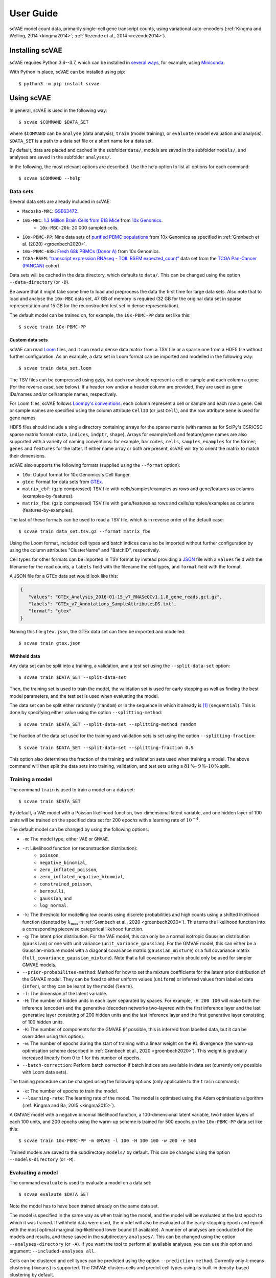 .. highlight:: terminal

User Guide
==========

scVAE model count data, primarily single-cell gene transcript counts, using variational auto-encoders (:ref:`Kingma and Welling, 2014 <kingma2014>`; :ref:`Rezende et al., 2014 <rezende2014>`).

Installing scVAE
----------------

scVAE requires Python 3.6--3.7, which can be installed in `several ways`_, for example, using Miniconda_.

.. _several ways: https://realpython.com/installing-python/
.. _Miniconda: https://docs.conda.io/projects/conda/en/latest/user-guide/install/index.html

With Python in place, scVAE can be installed using pip::

   $ python3 -m pip install scvae

Using scVAE
-----------

In general, scVAE is used in the following way::

   $ scvae $COMMAND $DATA_SET

where ``$COMMAND`` can be ``analyse`` (data analysis), ``train`` (model training), or ``evaluate`` (model evaluation and analysis). ``$DATA_SET`` is a path to a data set file or a short name for a data set.

By default, data are placed and cached in the subfolder ``data/``, models are saved in the subfolder ``models/``, and analyses are saved in the subfolder ``analyses/``.

In the following, the most relevant options are described. Use the help option to list all options for each command::

   $ scvae $COMMAND --help

Data sets
^^^^^^^^^

Several data sets are already included in scVAE:

.. Non-breaking space
.. |_| unicode:: 0xA0
   :trim:
   
* ``Macosko-MRC``: `GSE63472`_.
* ``10x-MBC``: `1.3 Million Brain Cells from E18 Mice`_ from `10x Genomics`_.
   * ``10x-MBC-20k``: 20 |_| 000 sampled cells.
* ``10x-PBMC-PP``: Nine data sets of `purified PBMC populations`_ from 10x Genomics as specified in :ref:`Grønbech et al. (2020) <groenbech2020>`.
* ``10x-PBMC-68k``: `Fresh 68k PBMCs (Donor A)`_ from 10x Genomics.
* ``TCGA-RSEM``: `"transcript expression RNAseq - TOIL RSEM expected_count"`_ data set from the `TCGA Pan-Cancer (PANCAN)`_ cohort.

.. _GSE63472: https://www.ncbi.nlm.nih.gov/geo/query/acc.cgi?acc=GSE63472
.. _1.3 Million Brain Cells from E18 Mice: https://support.10xgenomics.com/single-cell-gene-expression/datasets/1.3.0/1M_neurons
.. _10x Genomics: https://www.10xgenomics.com
.. _purified PBMC populations: https://support.10xgenomics.com/single-cell-gene-expression/datasets/
.. _Fresh 68k PBMCs (Donor A): https://support.10xgenomics.com/single-cell-gene-expression/datasets/1.1.0/fresh_68k_pbmc_donor_a
.. _"transcript expression RNAseq - TOIL RSEM expected_count": https://xenabrowser.net/datapages/?dataset=tcga_expected_count&host=https%3A%2F%2Ftoil.xenahubs.net&removeHub=https%3A%2F%2Fxena.treehouse.gi.ucsc.edu%3A443
.. _TCGA Pan-Cancer (PANCAN): https://xenabrowser.net/datapages/?cohort=TCGA%20Pan-Cancer%20(PANCAN)&removeHub=https%3A%2F%2Fxena.treehouse.gi.ucsc.edu%3A443

Data sets will be cached in the data directory, which defaults to ``data/``. This can be changed using the option ``--data-directory`` (or ``-D``).

Be aware that it might take some time to load and preprocess the data the first time for large data sets. Also note that to load and analyse the ``10x-MBC`` data set, 47 GB of memory is required (32 GB for the original data set in sparse representation and 15 GB for the reconstructed test set in dense representation).

The default model can be trained on, for example, the ``10x-PBMC-PP`` data set like this::

   $ scvae train 10x-PBMC-PP

Custom data sets
""""""""""""""""

scVAE can read `Loom`_ files, and it can read a dense data matrix from a TSV file or a sparse one from a HDF5 file without further configuration. As an example, a data set in Loom format can be imported and modelled in the following way::

   $ scvae train data_set.loom

.. _Loom: https://loompy.org

The TSV files can be compressed using gzip, but each row should represent a cell or sample and each column a gene (for the reverse case, see below). If a header row and/or a header column are provided, they are used as gene IDs/names and/or cell/sample names, respectively.

For Loom files, scVAE follows `Loompy's conventions`_: each column represent a cell or sample and each row a gene. Cell or sample names are specified using the column attribute ``CellID`` (or just ``Cell``), and the row attribute ``Gene`` is used for gene names.

.. _Loompy's conventions: http://linnarssonlab.org/loompy/conventions/index.html

HDF5 files should include a single directory containing arrays for the sparse matrix (with names as for SciPy's CSR/CSC sparse matrix format: ``data``, ``indices``, ``indptr``, ``shape``). Arrays for example/cell and feature/gene names are also supported with a varieity of naming conventions: for example, ``barcodes``, ``cells``, ``samples``, ``examples`` for the former; ``genes`` and ``features`` for the latter. If either name array or both are present, scVAE will try to orient the matrix to match their dimensions.

scVAE also supports the following formats (supplied using the ``--format`` option):

* ``10x``: Output format for 10x Genomics's Cell Ranger.
* ``gtex``: Format for data sets from `GTEx`_.
* ``matrix_ebf``: (gzip compressed) TSV file with cells/samples/examples as rows and gene/features as columns (examples-by-features).
* ``matrix_fbe``: (gzip compressed) TSV file with gene/features as rows and cells/samples/examples as columns (features-by-examples).

.. _GTEx: https://gtexportal.org/home/index.html

The last of these formats can be used to read a TSV file, which is in reverse order of the default case::

   $ scvae train data_set.tsv.gz --format matrix_fbe

Using the Loom format, included cell types and batch indices can also be imported without further configuration by using the column attributes "ClusterName" and "BatchID", respectively.

Cell types for other formats can be imported in TSV format by instead providing a `JSON`_ file with a ``values`` field with the filename for the read counts, a ``labels`` field with the filename the cell types, and ``format`` field with the format.

.. _JSON: https://en.wikipedia.org/wiki/JSON

A JSON file for a GTEx data set would look like this:

.. code-block:: json

   {
      "values": "GTEx_Analysis_2016-01-15_v7_RNASeQCv1.1.8_gene_reads.gct.gz",
      "labels": "GTEx_v7_Annotations_SampleAttributesDS.txt",
      "format": "gtex"
   }

Naming this file ``gtex.json``, the GTEx data set can then be imported and modelled::

   $ scvae train gtex.json

Withheld data
"""""""""""""

Any data set can be split into a training, a validation, and a test set using the ``--split-data-set`` option::

   $ scvae train $DATA_SET --split-data-set

Then, the training set is used to train the model, the validation set is used for early stopping as well as finding the best model parameters, and the test set is used when evaluating the model.

The data set can be split either randomly (``random``) or in the sequence in which it already is [#sequence]_ (``sequential``). This is done by specifying either value using the option ``--splitting-method``::

   $ scvae train $DATA_SET --split-data-set --splitting-method random

The fraction of the data set used for the training and validation sets is set using the option ``--splitting-fraction``::

   $ scvae train $DATA_SET --split-data-set --splitting-fraction 0.9

This option also determines the fraction of the training and validation sets used when training a model. The above command will then split the data sets into training, validation, and test sets using a :math:`81 \, \%`- :math:`9 \, \%`-:math:`10 \, \%` split.

Training a model
^^^^^^^^^^^^^^^^

The command ``train`` is used to train a model on a data set::

   $ scvae train $DATA_SET

By default, a VAE model with a Poisson likelihood function, two-dimensional latent variable, and one hidden layer of 100 units will be trained on the specified data set for 200 epochs with a learning rate of :math:`10^{-4}`.

The default model can be changed by using the following options:

* ``-m``: The model type, either ``VAE`` or ``GMVAE``.
* ``-r``: Likelihood function (or reconstruction distribution):
   * ``poisson``,
   * ``negative_binomial``,
   * ``zero_inflated_poisson``,
   * ``zero_inflated_negative_binomial``,
   * ``constrained_poisson``,
   * ``bernoulli``,
   * ``gaussian``, and
   * ``log_normal``.
* ``-k``: The threshold for modelling low counts using discrete probabilities and high counts using a shifted likelihood function (denoted by :math:`k_\text{max}` in :ref:`Grønbech et al., 2020 <groenbech2020>`). This turns the likelihood function into a corresponding piecewise categorical likehood function.
* ``-q``: The latent prior distribution. For the VAE model, this can only be a normal isotropic Gaussian distribution (``gaussian``) or one with unit variance (``unit_variance_gaussian``). For the GMVAE model, this can either be a Gaussian-mixture model with a diagonal covariance matrix (``gaussian_mixture``) or a full covariance matrix (``full_covariance_gaussian_mixture``). Note that a full covariance matrix should only be used for simpler GMVAE models.
* ``--prior-probabilites-method``: Method for how to set the mixture coefficients for the latent prior distribution of the GMVAE model. They can be fixed to either uniform values (``uniform``) or inferred values from labelled data (``infer``), or they can be learnt by the model (``learn``).
* ``-l``: The dimension of the latent variable.
* ``-H``: The number of hidden units in each layer separated by spaces. For example, ``-H 200 100`` will make both the inference (encoder) and the generative (decoder) networks two-layered with the first inference layer and the last generative layer consisting of 200 hidden units and the last inference layer and the first generative layer consisting of 100 hidden units.
* ``-K``: The number of components for the GMVAE (if possible, this is inferred from labelled data, but it can be overridden using this option).
* ``-w``: The number of epochs during the start of training with a linear weight on the KL divergence (the warm-up optimisation scheme described in :ref:`Grønbech et al., 2020 <groenbech2020>`). This weight is gradually increased linearly from 0 to 1 for this number of epochs.
* ``--batch-correction``: Perform batch correction if batch indices are available in data set (currently only possible with Loom data sets).

The training procedure can be changed using the following options (only applicable to the ``train`` command):

* ``-e``: The number of epochs to train the model.
* ``--learning-rate``: The learning rate of the model. The model is optimised using the Adam optimisation algorithm (:ref:`Kingma and Ba, 2015 <kingma2015>`).

A GMVAE model with a negative binomial likelihood function, a 100-dimensional latent variable, two hidden layers of each 100 units, and 200 epochs using the warm-up scheme is trained for 500 epochs on the ``10x-PBMC-PP`` data set like this::

   $ scvae train 10x-PBMC-PP -m GMVAE -l 100 -H 100 100 -w 200 -e 500

Trained models are saved to the subdirectory ``models/`` by default. This can be changed using the option ``--models-directory`` (or ``-M``).

Evaluating a model
^^^^^^^^^^^^^^^^^^

The command ``evaluate`` is used to evaluate a model on a data set::

   $ scvae evalaute $DATA_SET

Note the model has to have been trained already on the same data set.

The model is specified in the same way as when training the model, and the model will be evaluated at the last epoch to which it was trained. If withheld data were used, the model will also be evaluated at the early-stopping epoch and epoch with the most optimal marginal log-likelihood lower bound (if available). A number of analyses are conducted of the models and results, and these saved in the subdirectory ``analyses/``. This can be changed using the option ``--analyses-directory`` (or ``-A``). If you want the tool to perform all available analyses, you can use this option and argument: ``--included-analyses all``.

Cells can be clustered and cell types can be predicted using the option ``--prediction-method``. Currently only *k*-means clustering (``kmeans``) is supported. The GMVAE clusters cells and predict cell types using its built-in density-based clustering by default.

To visualise the data sets or latent spaces thereof, these are decomposed using a decomposition method. By default, this method is PCA. This can be changed using the option ``--decomposition-methods``, and as the name implies, multiple methods can be specified: PCA (``pca``), ICA (``ica``), SVD (``svd``), and *t*-SNE (``tsne``).

Decompositions of the data sets and of the latent values as well as predictions and the latent values themselves are also saved to compressed TSV files in the same directory.

The GMVAE model trained in the previous section is evaluated with PCA and *t*-SNE decomposition methods like this::

   $ scvae evaluate 10x-PBMC-PP -m GMVAE -l 100 -H 100 100 -w 200 --decomposition-methods pca tsne

Examples
^^^^^^^^

To reproduce the main results from :ref:`Grønbech et al. (2020) <groenbech2020>`, you can run the following commands:

* Combined PBMC data set from 10x Genomics::

      $ scvae train 10x-PBMC-PP --split-data-set -m GMVAE -r negative_binomial -l 100 -H 100 100 -w 200 -e 500
      $ scvae evaluate 10x-PBMC-PP --split-data-set -m GMVAE -r negative_binomial -l 100 -H 100 100 -w 200 --decomposition-methods pca tsne

* TCGA data set::

      $ scvae train TCGA-RSEM --map-features --feature-selection keep_highest_variances 5000 --split-data-set -m GMVAE -r negative_binomial -l 50 -H 1000 1000 -e 500
      $ scvae evaluate TCGA-RSEM --map-features --feature-selection keep_highest_variances 5000 --split-data-set -m GMVAE -r negative_binomial -l 50 -H 1000 1000 --decomposition-methods pca tsne

Tutorial
--------

Say you have a data set consisting of:

* single-cell transcript counts a file called ``"transcript_counts.tsv.gz"`` with genes as rows and cells as columns, and
* associated cell types in file called ``"cell_types.tsv"``.

To load these, you make a JSON file with the following contents:

.. code-block:: json

   {
      "values": "transcript_counts.tsv.gz",
      "labels": "cell_types.tsv",
      "format": "matrix_fbe"
   }

(See :ref:`Custom data sets` for more loading options.)

You then save the JSON file in the same directory as the TSV files with a memorable name like ``"data_set.json"``.

To load and split this data set with scVAE and train a GMVAE model with a Poisson distribution on the training set, you run the following command in the same directory::

   $ scvae train data_set.json --split-data-set -m GMVAE -r poisson

(See :ref:`Training a model` for more model options.)

You evaluate this model on the test set using the following command::

   $ scvae evaluate data_set.json --split-data-set -m GMVAE -r poisson

The resulting plots are saved in a subfolder called ``"analyses"``. If you want *t*-SNE plots, you use this command instead::

   $ scvae evaluate data_set.json --split-data-set -m GMVAE -r poisson --decomposition-methods tsne

----

.. [#sequence] With the first part becoming the training set, the second part the validation set, and the remaining part the test set.
